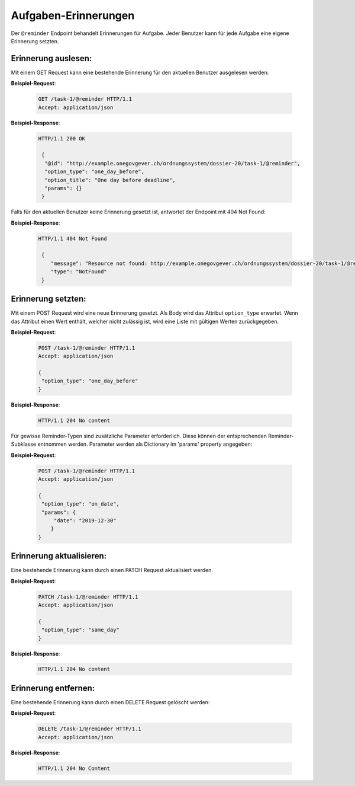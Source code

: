 .. _reminders:

Aufgaben-Erinnerungen
=====================

Der ``@reminder`` Endpoint behandelt Erinnerungen für Aufgabe. Jeder Benutzer kann für jede Aufgabe eine eigene Erinnerung setzten.


Erinnerung auslesen:
--------------------
Mit einem GET Request kann eine bestehende Erinnerung für den aktuellen Benutzer ausgelesen werden:


**Beispiel-Request**:

   .. sourcecode:: http

       GET /task-1/@reminder HTTP/1.1
       Accept: application/json


**Beispiel-Response**:

   .. sourcecode:: http

      HTTP/1.1 200 OK

       {
        "@id": "http://example.onegovgever.ch/ordnungssystem/dossier-20/task-1/@reminder",
        "option_type": "one_day_before",
        "option_title": "One day before deadline",
        "params": {}
       }

Falls für den aktuellen Benutzer keine Erinnerung gesetzt ist, antwortet der Endpoint mit 404 Not Found:

**Beispiel-Response**:

   .. sourcecode:: http

      HTTP/1.1 404 Not Found

       {
          "message": "Resource not found: http://example.onegovgever.ch/ordnungssystem/dossier-20/task-1/@reminder",
          "type": "NotFound"
       }

Erinnerung setzten:
-------------------
Mit einem POST Request wird eine neue Erinnerung gesetzt. Als Body wird das Attribut ``option_type`` erwartet.
Wenn das Attribut einen Wert enthält, welcher nicht zulässig ist, wird eine Liste mit gültigen Werten zurückgegeben.


**Beispiel-Request**:

   .. sourcecode:: http

       POST /task-1/@reminder HTTP/1.1
       Accept: application/json

       {
        "option_type": "one_day_before"
       }


**Beispiel-Response**:

   .. sourcecode:: http

      HTTP/1.1 204 No content

Für gewisse Reminder-Typen sind zusätzliche Parameter erforderlich. Diese
können der entsprechenden Reminder-Subklasse entnommen werden. Parameter
werden als Dictionary im 'params' property angegeben:

**Beispiel-Request**:

   .. sourcecode:: http

       POST /task-1/@reminder HTTP/1.1
       Accept: application/json

       {
        "option_type": "on_date",
        "params": {
            "date": "2019-12-30"
           }
       }


Erinnerung aktualisieren:
-------------------------
Eine bestehende Erinnerung kann durch einen PATCH Request aktualisiert werden.


**Beispiel-Request**:

   .. sourcecode:: http

       PATCH /task-1/@reminder HTTP/1.1
       Accept: application/json

       {
        "option_type": "same_day"
       }


**Beispiel-Response**:

   .. sourcecode:: http

      HTTP/1.1 204 No content


Erinnerung entfernen:
---------------------
Eine bestehende Erinnerung kann durch einen DELETE Request gelöscht werden:


**Beispiel-Request**:

   .. sourcecode:: http

       DELETE /task-1/@reminder HTTP/1.1
       Accept: application/json


**Beispiel-Response**:

   .. sourcecode:: http

      HTTP/1.1 204 No Content
